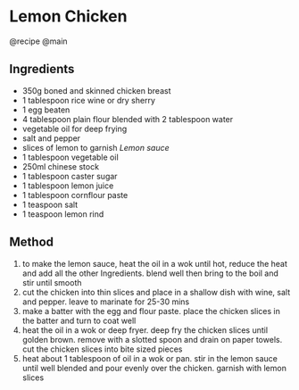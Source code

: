 * Lemon Chicken
@recipe @main

** Ingredients

- 350g boned and skinned chicken breast
- 1 tablespoon rice wine or dry sherry
- 1 egg beaten
- 4 tablespoon plain flour blended with 2 tablespoon water
- vegetable oil for deep frying
- salt and pepper
- slices of lemon to garnish /Lemon sauce/
- 1 tablespoon vegetable oil
- 250ml chinese stock
- 1 tablespoon caster sugar
- 1 tablespoon lemon juice
- 1 tablespoon cornflour paste
- 1 teaspoon salt
- 1 teaspoon lemon rind

** Method

1. to make the lemon sauce, heat the oil in a wok until hot, reduce the heat and add all the other Ingredients. blend well then bring to the boil and stir until smooth
2. cut the chicken into thin slices and place in a shallow dish with wine, salt and pepper. leave to marinate for 25-30 mins
3. make a batter with the egg and flour paste. place the chicken slices in the batter and turn to coat well
4. heat the oil in a wok or deep fryer. deep fry the chicken slices until golden brown. remove with a slotted spoon and drain on paper towels. cut the chicken slices into bite sized pieces
5. heat about 1 tablespoon of oil in a wok or pan. stir in the lemon sauce until well blended and pour evenly over the chicken. garnish with lemon slices
